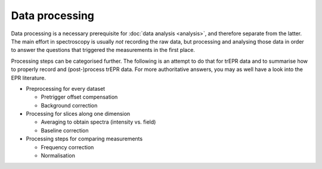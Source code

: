 ===============
Data processing
===============

Data processing is a necessary prerequisite for :doc:`data analysis <analysis>`, and therefore separate from the latter. The main effort in spectroscopy is usually *not* recording the raw data, but processing and analysing those data in order to answer the questions that triggered the measurements in the first place.

Processing steps can be categorised further. The following is an attempt to do that for trEPR data and to summarise how to properly record and (post-)process trEPR data. For more authoritative answers, you may as well have a look into the EPR literature.

* Preprocessing for every dataset

  * Pretrigger offset compensation

  * Background correction

* Processing for slices along one dimension

  * Averaging to obtain spectra (intensity vs. field)

  * Baseline correction

* Processing steps for comparing measurements

  * Frequency correction

  * Normalisation

